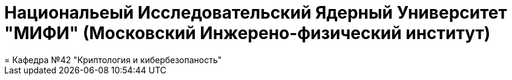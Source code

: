 = Национальеый Исследовательский Ядерный Университет "МИФИ" (Московский Инжерено-физический институт)
= Кафедра №42 "Криптология и кибербезопаность"